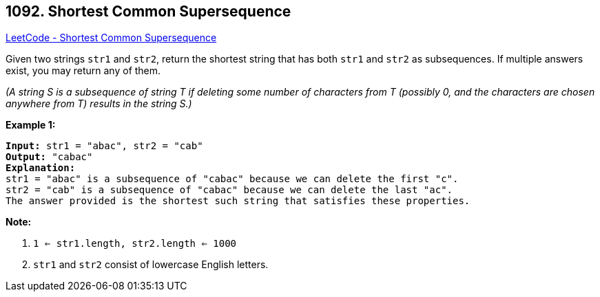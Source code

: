 == 1092. Shortest Common Supersequence 

https://leetcode.com/problems/shortest-common-supersequence/[LeetCode - Shortest Common Supersequence ]

Given two strings `str1` and `str2`, return the shortest string that has both `str1` and `str2` as subsequences.  If multiple answers exist, you may return any of them.

_(A string S is a subsequence of string T if deleting some number of characters from T (possibly 0, and the characters are chosen [.underline]#anywhere# from T) results in the string S.)_

 

*Example 1:*

[subs="verbatim,quotes,macros"]
----
*Input:* str1 = "abac", str2 = "cab"
*Output:* "cabac"
*Explanation:*
str1 = "abac" is a subsequence of "cabac" because we can delete the first "c".
str2 = "cab" is a subsequence of "cabac" because we can delete the last "ac".
The answer provided is the shortest such string that satisfies these properties.
----

 

*Note:*


. `1 <= str1.length, str2.length <= 1000`
. `str1` and `str2` consist of lowercase English letters.


